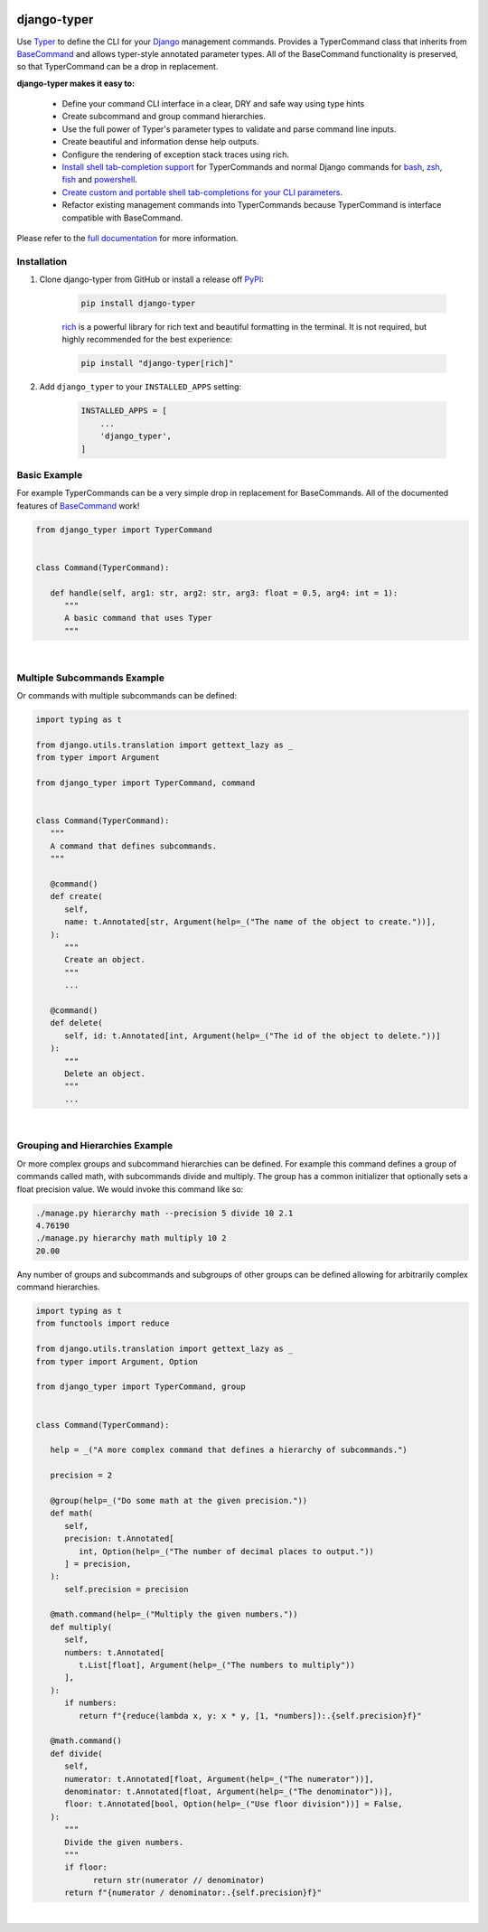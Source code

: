 |MIT license| |PyPI version fury.io| |PyPI pyversions| |PyPi djversions| |PyPI status| |Documentation Status|
|Code Cov| |Test Status| |Lint Status| |Code Style|

.. |MIT license| image:: https://img.shields.io/badge/License-MIT-blue.svg
   :target: https://lbesson.mit-license.org/

.. |PyPI version fury.io| image:: https://badge.fury.io/py/django-typer.svg
   :target: https://pypi.python.org/pypi/django-typer/

.. |PyPI pyversions| image:: https://img.shields.io/pypi/pyversions/django-typer.svg
   :target: https://pypi.python.org/pypi/django-typer/

.. |PyPI djversions| image:: https://img.shields.io/pypi/djversions/django-typer.svg
   :target: https://pypi.org/project/django-typer/

.. |PyPI status| image:: https://img.shields.io/pypi/status/django-typer.svg
   :target: https://pypi.python.org/pypi/django-typer

.. |Documentation Status| image:: https://readthedocs.org/projects/django-typer/badge/?version=latest
   :target: http://django-typer.readthedocs.io/?badge=latest/

.. |Code Cov| image:: https://codecov.io/gh/bckohan/django-typer/branch/main/graph/badge.svg?token=0IZOKN2DYL
   :target: https://codecov.io/gh/bckohan/django-typer

.. |Test Status| image:: https://github.com/bckohan/django-typer/workflows/test/badge.svg
   :target: https://github.com/bckohan/django-typer/actions/workflows/test.yml

.. |Lint Status| image:: https://github.com/bckohan/django-typer/workflows/lint/badge.svg
   :target: https://github.com/bckohan/django-typer/actions/workflows/lint.yml

.. |Code Style| image:: https://img.shields.io/badge/code%20style-black-000000.svg
   :target: https://github.com/psf/black

.. _powershell: https://learn.microsoft.com/en-us/powershell/scripting/overview
.. _fish: https://fishshell.com/
.. _zsh: https://www.zsh.org/
.. _bash: https://www.gnu.org/software/bash/
.. _Django: https://www.djangoproject.com/

django-typer
############

Use `Typer <https://typer.tiangolo.com/>`_ to define the CLI for your Django_ management commands. 
Provides a TyperCommand class that inherits from `BaseCommand <https://docs.djangoproject.com/en/stable/howto/custom-management-commands/#django.core.management.BaseCommand>`_
and allows typer-style annotated parameter types. All of the BaseCommand functionality is
preserved, so that TyperCommand can be a drop in replacement.

**django-typer makes it easy to:**

   * Define your command CLI interface in a clear, DRY and safe way using type hints
   * Create subcommand and group command hierarchies.
   * Use the full power of Typer's parameter types to validate and parse command line inputs.
   * Create beautiful and information dense help outputs.
   * Configure the rendering of exception stack traces using rich.
   * `Install shell tab-completion support <https://django-typer.readthedocs.io/en/latest/shell_completion.html>`_
     for TyperCommands and normal Django commands for bash_, zsh_, fish_ and powershell_.
   * `Create custom and portable shell tab-completions for your CLI parameters <https://django-typer.readthedocs.io/en/latest/shell_completion.html#defining-custom-completions>`_.
   * Refactor existing management commands into TyperCommands because TyperCommand is interface
     compatible with BaseCommand.

Please refer to the `full documentation <https://django-typer.readthedocs.io/>`_ for more information.

.. image:: https://github.com/bckohan/django-typer/blob/181b7c7d26cdd2f009b89ddc509c84c279473461/doc/source/_static/img/closepoll_example.gif
   :width: 100%
   :align: center

Installation
------------

1. Clone django-typer from GitHub or install a release off `PyPI <https://pypi.org/project/django-typer/>`_:

    .. code:: bash

        pip install django-typer

    `rich <https://rich.readthedocs.io/en/latest/>`_ is a powerful library for rich text and
    beautiful formatting in the terminal. It is not required, but highly recommended for the
    best experience:

    .. code:: bash

        pip install "django-typer[rich]"


2. Add ``django_typer`` to your ``INSTALLED_APPS`` setting:

    .. code:: python

        INSTALLED_APPS = [
            ...
            'django_typer',
        ]


Basic Example
-------------

For example TyperCommands can be a very simple drop in replacement for BaseCommands. All of the
documented features of
`BaseCommand <https://docs.djangoproject.com/en/stable/howto/custom-management-commands/#django.core.management.BaseCommand>`_
work!


.. code-block:: python

   from django_typer import TyperCommand


   class Command(TyperCommand):

      def handle(self, arg1: str, arg2: str, arg3: float = 0.5, arg4: int = 1):
         """
         A basic command that uses Typer
         """



.. image:: https://raw.githubusercontent.com/bckohan/django-typer/main/django_typer/examples/helps/basic.svg
   :width: 100%
   :align: center


|

Multiple Subcommands Example
-----------------------------

Or commands with multiple subcommands can be defined:

.. code-block:: python

   import typing as t

   from django.utils.translation import gettext_lazy as _
   from typer import Argument

   from django_typer import TyperCommand, command


   class Command(TyperCommand):
      """
      A command that defines subcommands.
      """

      @command()
      def create(
         self,
         name: t.Annotated[str, Argument(help=_("The name of the object to create."))],
      ):
         """
         Create an object.
         """
         ...

      @command()
      def delete(
         self, id: t.Annotated[int, Argument(help=_("The id of the object to delete."))]
      ):
         """
         Delete an object.
         """
         ...


.. image:: https://raw.githubusercontent.com/bckohan/django-typer/main/django_typer/examples/helps/multi.svg
   :width: 100%
   :align: center

.. image:: https://raw.githubusercontent.com/bckohan/django-typer/main/django_typer/examples/helps/multi_create.svg
   :width: 100%
   :align: center

.. image:: https://raw.githubusercontent.com/bckohan/django-typer/main/django_typer/examples/helps/multi_delete.svg
   :width: 100%
   :align: center

|


Grouping and Hierarchies Example
--------------------------------

Or more complex groups and subcommand hierarchies can be defined. For example this command
defines a group of commands called math, with subcommands divide and multiply. The group
has a common initializer that optionally sets a float precision value. We would invoke this
command like so:

.. code:: bash

    ./manage.py hierarchy math --precision 5 divide 10 2.1
    4.76190
    ./manage.py hierarchy math multiply 10 2
    20.00

Any number of groups and subcommands and subgroups of other groups can be defined allowing
for arbitrarily complex command hierarchies.

.. code-block:: python

   import typing as t
   from functools import reduce

   from django.utils.translation import gettext_lazy as _
   from typer import Argument, Option

   from django_typer import TyperCommand, group


   class Command(TyperCommand):

      help = _("A more complex command that defines a hierarchy of subcommands.")

      precision = 2

      @group(help=_("Do some math at the given precision."))
      def math(
         self,
         precision: t.Annotated[
            int, Option(help=_("The number of decimal places to output."))
         ] = precision,
      ):
         self.precision = precision

      @math.command(help=_("Multiply the given numbers."))
      def multiply(
         self,
         numbers: t.Annotated[
            t.List[float], Argument(help=_("The numbers to multiply"))
         ],
      ):
         if numbers:
            return f"{reduce(lambda x, y: x * y, [1, *numbers]):.{self.precision}f}"

      @math.command()
      def divide(
         self,
         numerator: t.Annotated[float, Argument(help=_("The numerator"))],
         denominator: t.Annotated[float, Argument(help=_("The denominator"))],
         floor: t.Annotated[bool, Option(help=_("Use floor division"))] = False,
      ):
         """
         Divide the given numbers.
         """
         if floor:
               return str(numerator // denominator)
         return f"{numerator / denominator:.{self.precision}f}"


.. image:: https://raw.githubusercontent.com/bckohan/django-typer/main/django_typer/examples/helps/hierarchy.svg
   :width: 100%
   :align: center

.. image:: https://raw.githubusercontent.com/bckohan/django-typer/main/django_typer/examples/helps/hierarchy_math.svg
   :width: 100%
   :align: center

.. image:: https://raw.githubusercontent.com/bckohan/django-typer/main/django_typer/examples/helps/hierarchy_math_multiply.svg
   :width: 100%
   :align: center

.. image:: https://raw.githubusercontent.com/bckohan/django-typer/main/django_typer/examples/helps/hierarchy_math_divide.svg
   :width: 100%
   :align: center

|
